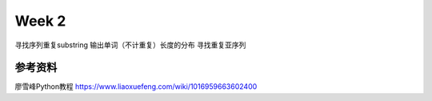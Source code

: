 Week 2
=====
寻找序列重复substring
输出单词（不计重复）长度的分布
寻找重复亚序列

参考资料
-------------
廖雪峰Python教程 https://www.liaoxuefeng.com/wiki/1016959663602400 
